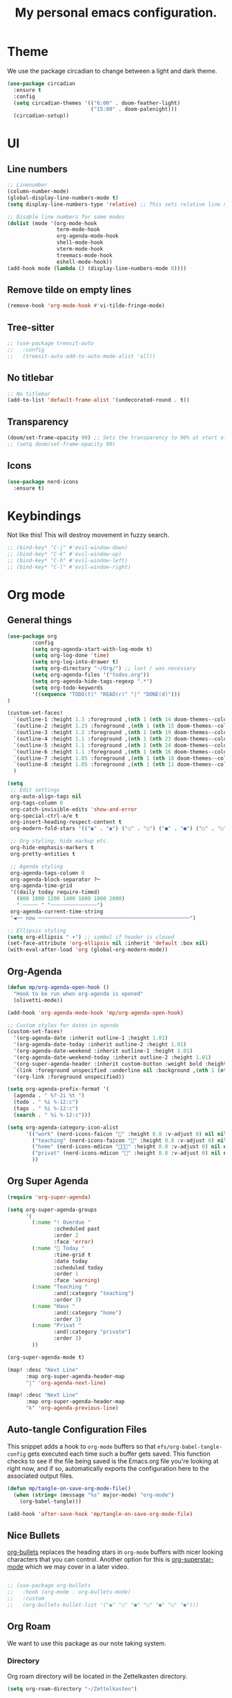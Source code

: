 #+title: My personal emacs configuration.
#+PROPERTY: header-args:emacs-lisp :tangle ./config.el

* Theme
We use the package circadian to change between a light and dark theme.
#+begin_src emacs-lisp :tangle yes
(use-package circadian
  :ensure t
  :config
  (setq circadian-themes '(("6:00" . doom-feather-light)
                           ("15:00" . doom-palenight)))
  (circadian-setup))
#+end_src
* UI
** Line numbers
#+begin_src emacs-lisp :tangle yes
;; Linenumber
(column-number-mode)
(global-display-line-numbers-mode t)
(setq display-line-numbers-type 'relative) ;; This sets relative line numbers.

;; Disable line numbers for some modes
(dolist (mode '(org-mode-hook
                term-mode-hook
                org-agenda-mode-hook
                shell-mode-hook
                vterm-mode-hook
                treemacs-mode-hook
                eshell-mode-hook))
(add-hook mode (lambda () (display-line-numbers-mode 0))))
#+end_src

#+RESULTS:
** Remove tilde on empty lines
#+begin_src emacs-lisp :tangle yes
(remove-hook 'org-mode-hook #'vi-tilde-fringe-mode)
#+end_src
** Tree-sitter
#+begin_src emacs-lisp :tangle yes
;; (use-package treesit-auto
;;   :config
;;   (treesit-auto-add-to-auto-mode-alist 'all))
#+end_src
** No titlebar
#+begin_src emacs-lisp :tangle yes
;; No titlebar
(add-to-list 'default-frame-alist '(undecorated-round . t))
#+end_src
** Transparency
#+begin_src emacs-lisp :tangle yes
(doom/set-frame-opacity 90) ;; Sets the transparency to 90% at start of doom.
;; (setq doom/set-frame-opacity 90)
#+end_src
** Icons
#+begin_src emacs-lisp :tangle yes
(use-package nerd-icons
  :ensure t)
#+end_src
* Keybindings
Not like this! This will destroy movement in fuzzy search.
#+begin_src emacs-lisp :tangle yes
;; (bind-key* "C-j" #'evil-window-down)
;; (bind-key* "C-k" #'evil-window-up)
;; (bind-key* "C-h" #'evil-window-left)
;; (bind-key* "C-l" #'evil-window-right)
#+end_src
* Org mode
** General things
#+begin_src emacs-lisp :tangle yes
(use-package org
        :config
        (setq org-agenda-start-with-log-mode t)
        (setq org-log-done 'time)
        (setq org-log-into-drawer t)
        (setq org-directory "~/Org/") ;; last / was necessary
        (setq org-agenda-files '("todos.org"))
        (setq org-agenda-hide-tags-regexp ".*")
        (setq org-todo-keywords
        '((sequence "TODO(t)" "READ(r)" "|" "DONE(d)")))
)

(custom-set-faces!
  `(outline-1 :height 1.3 :foreground ,(nth 1 (nth 14 doom-themes--colors)))
  `(outline-2 :height 1.25 :foreground ,(nth 1 (nth 15 doom-themes--colors)))
  `(outline-3 :height 1.2 :foreground ,(nth 1 (nth 19 doom-themes--colors)))
  `(outline-4 :height 1.1 :foreground ,(nth 1 (nth 23 doom-themes--colors)))
  `(outline-5 :height 1.1 :foreground ,(nth 1 (nth 24 doom-themes--colors)))
  `(outline-6 :height 1.1 :foreground ,(nth 1 (nth 16 doom-themes--colors)))
  `(outline-7 :height 1.05 :foreground ,(nth 1 (nth 18 doom-themes--colors)))
  `(outline-8 :height 1.05 :foreground ,(nth 1 (nth 11 doom-themes--colors)))
  )

(setq
 ;; Edit settings
 org-auto-align-tags nil
 org-tags-column 0
 org-catch-invisible-edits 'show-and-error
 org-special-ctrl-a/e t
 org-insert-heading-respect-content t
 org-modern-fold-stars '(("◉" . "◉") ("○" . "○") ("●" . "●") ("○" . "○"))

 ;; Org styling, hide markup etc.
 org-hide-emphasis-markers t
 org-pretty-entities t

 ;; Agenda styling
 org-agenda-tags-column 0
 org-agenda-block-separator ?─
 org-agenda-time-grid
 '((daily today require-timed)
   (800 1000 1200 1400 1600 1800 2000)
   " ┄┄┄┄┄ " "┄┄┄┄┄┄┄┄┄┄┄┄┄┄┄")
 org-agenda-current-time-string
 "◀── now ─────────────────────────────────────────────────")

;; Ellipsis styling
(setq org-ellipsis " ▾") ;; symbol if header is closed
(set-face-attribute 'org-ellipsis nil :inherit 'default :box nil)
(with-eval-after-load 'org (global-org-modern-mode))

#+end_src
** Org-Agenda
#+begin_src emacs-lisp :tangle yes
(defun mp/org-agenda-open-hook ()
  "Hook to be run when org-agenda is opened"
  (olivetti-mode))

(add-hook 'org-agenda-mode-hook 'mp/org-agenda-open-hook)

;; Custom styles for dates in agenda
(custom-set-faces!
  '(org-agenda-date :inherit outline-1 :height 1.01)
  '(org-agenda-date-today :inherit outline-2 :height 1.01)
  '(org-agenda-date-weekend :inherit outline-1 :height 1.01)
  '(org-agenda-date-weekend-today :inherit outline-2 :height 1.01)
  '(org-super-agenda-header :inherit custom-button :weight bold :height 1.01)
  `(link :foreground unspecified :underline nil :background ,(nth 1 (nth 7 doom-themes--colors)))
  '(org-link :foreground unspecified))

(setq org-agenda-prefix-format '(
  (agenda . " %?-2i %t ")
  (todo . " %i %-12:c")
  (tags . " %i %-12:c")
  (search . " %i %-12:c")))

(setq org-agenda-category-icon-alist
      '(("work" (nerd-icons-faicon "" :height 0.8 :v-adjust 0) nil nil :ascent center)
        ("teaching" (nerd-icons-faicon "" :height 0.8 :v-adjust 0) nil nil :ascent center)
        ("home" (nerd-icons-mdicon "󰏚󰠧" :height 0.8 :v-adjust 0) nil nil :ascent center)
        ("privat" (nerd-icons-mdicon "󰏚" :height 0.8 :v-adjust 0) nil nil :ascent center)
        ))
#+end_src
** Org Super Agenda
#+begin_src emacs-lisp :tangle yes
(require 'org-super-agenda)

(setq org-super-agenda-groups
      '(
        (:name "! Overdue "
               :scheduled past
               :order 2
               :face 'error)
        (:name " Today "
               :time-grid t
               :date today
               :scheduled today
               :order 1
               :face 'warning)
        (:name "Teaching "
               :and(:category "teaching")
               :order 3)
        (:name "Haus "
               :and(:category "home")
               :order 3)
        (:name "Privat "
               :and(:category "private")
               :order 3)
        ))

(org-super-agenda-mode t)

(map! :desc "Next Line"
      :map org-super-agenda-header-map
      "j" 'org-agenda-next-line)

(map! :desc "Next Line"
      :map org-super-agenda-header-map
      "k" 'org-agenda-previous-line)
#+end_src
** Auto-tangle Configuration Files

This snippet adds a hook to =org-mode= buffers so that =efs/org-babel-tangle-config= gets executed each time such a buffer gets saved.  This function checks to see if the file being saved is the Emacs.org file you're looking at right now, and if so, automatically exports the configuration here to the associated output files.

#+begin_src emacs-lisp :tangle yes
(defun mp/tangle-on-save-org-mode-file()
  (when (string= (message "%s" major-mode) "org-mode")
    (org-babel-tangle)))

(add-hook 'after-save-hook 'mp/tangle-on-save-org-mode-file)
#+end_src
** Nice Bullets
[[https://github.com/sabof/org-bullets][org-bullets]] replaces the heading stars in =org-mode= buffers with nicer looking characters that you can control.  Another option for this is [[https://github.com/integral-dw/org-superstar-mode][org-superstar-mode]] which we may cover in a later video.
#+begin_src emacs-lisp :tangle yes

  ;; (use-package org-bullets
  ;;   :hook (org-mode . org-bullets-mode)
  ;;   :custom
  ;;   (org-bullets-bullet-list '("◉" "○" "●" "○" "●" "○" "●")))

#+end_src
** Org Roam
We want to use this package as our note taking system.
*** Directory
Org roam directory will be located in the Zettelkasten directory.
#+begin_src emacs-lisp :tangle yes
(setq org-roam-directory "~/Zettelkasten")
#+end_src
*** To fix :title :title bug
#+begin_src emacs-lisp :tangle yes
(set-file-template! 'org-mode :ignore t) ;; works
#+end_src
*** UI
#+begin_src emacs-lisp :tangle yes
(use-package! org-roam-ui
  :after org-roam
  )
#+end_src
*** The concept
We have two different kinds of notes. *Fleeting notes* and *permanent notes*.
** Org Journal
This sets the path to the directory where to journal notes are located.
#+begin_src emacs-lisp :tangle yes
(setq org-journal-dir "~/Tagebuch")
#+end_src
** Center Buffers
This centers org mode buffers. Looks nicer if the org buffer takes up the whole screen.
#+begin_src emacs-lisp :tangle yes

  (defun mp/org-mode-visual-fill ()
    (setq visual-fill-column-width 100
          visual-fill-column-center-text t)
    (visual-fill-column-mode 1))

  (use-package visual-fill-column
    :hook (org-mode . mp/org-mode-visual-fill))

#+end_src
* Spelling
** Flyspell-correct
This seems to be a great package for finding spelling mistakes. Some conflicts with flyspell-mode.
One needs to install a two external dependencies.
#+begin_src bash
homebrew install enchant
homebrew install pkgconf
#+end_src
The latter one had conflicts on my system, as I already had installed something similar called /pkg-config/. But it worked nonetheless.
#+begin_src emacs-lisp :tangle yes
(use-package jinx
  :ensure t
  :hook ((LaTeX-mode . jinx-mode)
         (latex-mode . jinx-mode)
         (org-mode . jinx-mode)
         (text-mode . jinx-mode)))
;; this turns of the flyspell-mode when an org document is opened
(remove-hook 'org-mode-hook #'flyspell-mode)
#+end_src
